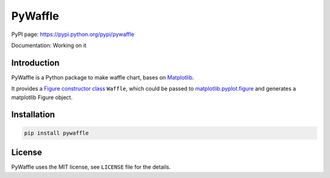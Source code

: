 PyWaffle
========

PyPI page: https://pypi.python.org/pypi/pywaffle

Documentation: Working on it

Introduction
------------

PyWaffle is a Python package to make waffle chart, bases on `Matplotlib <https://matplotlib.org/>`_.

It provides a `Figure constructor class <https://matplotlib.org/devdocs/gallery/subplots_axes_and_figures/custom_figure_class.html>`_ ``Waffle``, which could be passed to `matplotlib.pyplot.figure <https://matplotlib.org/devdocs/api/_as_gen/matplotlib.pyplot.figure.html>`_ and generates a matplotlib Figure object.

Installation
------------

.. code:: bash

    pip install pywaffle

License
-------

PyWaffle uses the MIT license, see ``LICENSE`` file for the details.
